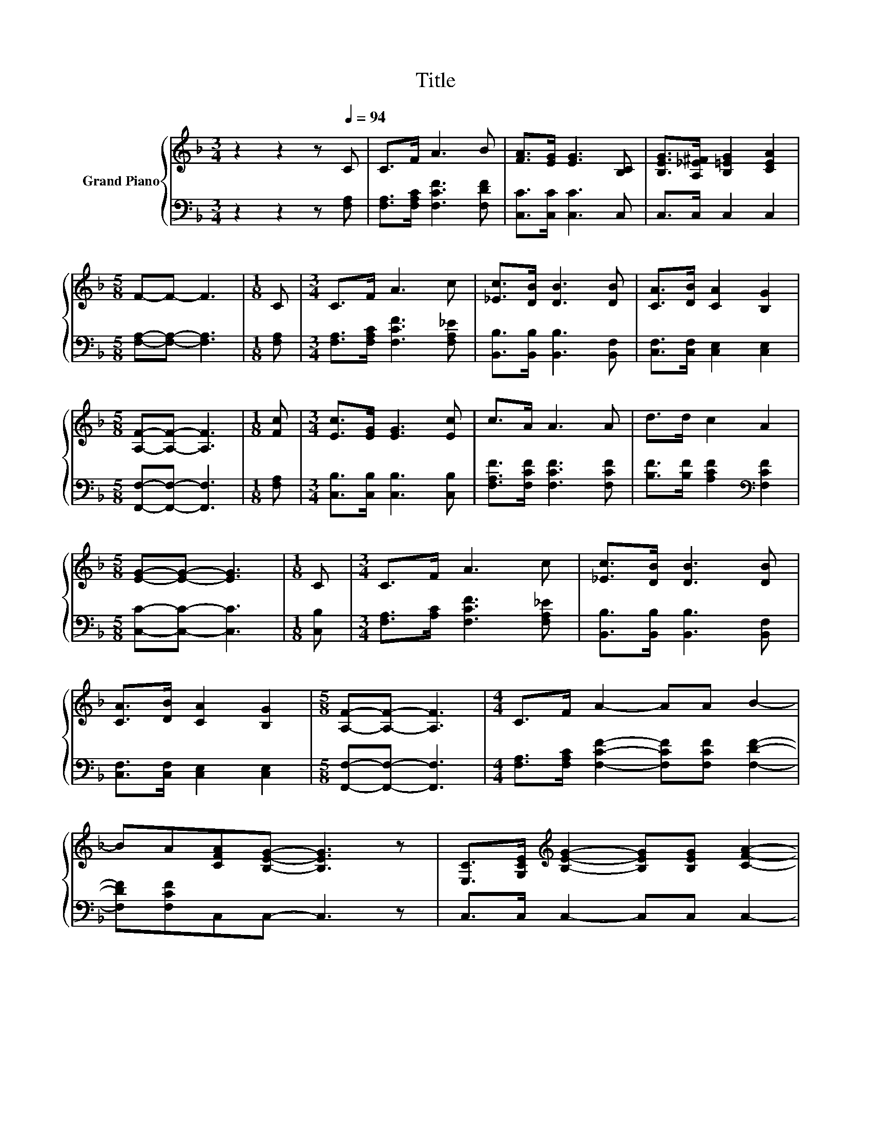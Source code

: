 X:1
T:Title
%%score { ( 1 3 4 ) | ( 2 5 ) }
L:1/8
M:3/4
K:F
V:1 treble nm="Grand Piano"
V:3 treble 
V:4 treble 
V:2 bass 
V:5 bass 
V:1
 z2 z2 z[Q:1/4=94] C | C>F A3 B | [FA]>[EG] [EG]3 [B,C] | [B,EG]>[A,_E^F] [B,=EG]2 [CEA]2 | %4
[M:5/8] F-F- F3 |[M:1/8] C |[M:3/4] C>F A3 c | [_Ec]>[DB] [DB]3 [DB] | [CA]>[DB] [CA]2 [B,G]2 | %9
[M:5/8] [A,F]-[A,F]- [A,F]3 |[M:1/8] [Fc] |[M:3/4] [Ec]>[EG] [EG]3 [Ec] | c>A A3 A | d>d c2 A2 | %14
[M:5/8] [EG]-[EG]- [EG]3 |[M:1/8] C |[M:3/4] C>F A3 c | [_Ec]>[DB] [DB]3 [DB] | %18
 [CA]>[DB] [CA]2 [B,G]2 |[M:5/8] [A,F]-[A,F]- [A,F]3 |[M:4/4] C>F A2- AA B2- | %21
 BA[CFA][B,EG]- [B,EG]3 z | [E,C]>[G,CE][K:treble] [B,EG]2- [B,EG][B,EG] [CFA]2- | %23
[M:3/4] [CFA][B,EG] [B,EG] [A,CF]3- |[M:1/4] [A,CF] z | [A,CF]>[CFA] | %26
[M:4/4] [FAc]3 [FAc] [FBd]3 [FAc] | [_EAc] [DFB]3- [DFB] z [DF]>[^CFG] | %28
[M:19/16] (3:2:12[CFA]-[CFA]3/16 z z3/16 z2 z3/8 C2- C3/8 z2 z3/8 z4 z3/4 |[M:3/4] F6 |] %30
V:2
 z2 z2 z [F,A,] | [F,A,]>[F,A,C] [F,CF]3 [F,DF] | [C,C]>[C,C] [C,C]3 C, | C,>C, C,2 C,2 | %4
[M:5/8] [F,A,]-[F,A,]- [F,A,]3 |[M:1/8] [F,A,] |[M:3/4] [F,A,]>[F,A,C] [F,CF]3 [F,A,_E] | %7
 [B,,B,]>[B,,B,] [B,,B,]3 [B,,F,] | [C,F,]>[C,F,] [C,E,]2 [C,E,]2 | %9
[M:5/8] [F,,F,]-[F,,F,]- [F,,F,]3 |[M:1/8] [F,A,] |[M:3/4] [C,B,]>[C,B,] [C,B,]3 [C,B,] | %12
 [F,A,F]>[F,CF] [F,CF]3 [F,CF] | [B,F]>[B,F] [A,CF]2[K:bass] [F,CF]2 |[M:5/8] [C,C]-[C,C]- [C,C]3 | %15
[M:1/8] [C,B,] |[M:3/4] [F,A,]>[A,C] [F,CF]3 [F,A,_E] | [B,,B,]>[B,,B,] [B,,B,]3 [B,,F,] | %18
 [C,F,]>[C,F,] [C,E,]2 [C,E,]2 |[M:5/8] [F,,F,]-[F,,F,]- [F,,F,]3 | %20
[M:4/4] [F,A,]>[F,A,C] [F,CF]2- [F,CF][F,CF] [F,DF]2- | [F,DF][F,CF]C,C,- C,3 z | %22
 C,>C, C,2- C,C, C,2- |[M:3/4] C,C, F, F,3- |[M:1/4] F, z | F,>F, |[M:4/4] F,3 F, F,3 F, | %27
 B,, B,,3- B,, z B,,>B,, | %28
[M:19/16] z/ C,-<C,.C,3/2 z/ z [C,B,C]/-[C,B,C]/-[C,B,C]-<[C,B,C][F,A,C] |[M:3/4] [F,A,C]6 |] %30
V:3
 x6 | x6 | x6 | x6 |[M:5/8] x5 |[M:1/8] x |[M:3/4] x6 | x6 | x6 |[M:5/8] x5 |[M:1/8] x | %11
[M:3/4] x6 | x6 | x6 |[M:5/8] x5 |[M:1/8] x |[M:3/4] x6 | x6 | x6 |[M:5/8] x5 |[M:4/4] x8 | x8 | %22
 x2[K:treble] x6 |[M:3/4] x6 |[M:1/4] x2 | x2 |[M:4/4] x8 | x8 | %28
[M:19/16] z/ C-<C.[CFA]3/2 z/ z G/-G/-G-<GF |[M:3/4] x6 |] %30
V:4
 x6 | x6 | x6 | x6 |[M:5/8] x5 |[M:1/8] x |[M:3/4] x6 | x6 | x6 |[M:5/8] x5 |[M:1/8] x | %11
[M:3/4] x6 | x6 | x6 |[M:5/8] x5 |[M:1/8] x |[M:3/4] x6 | x6 | x6 |[M:5/8] x5 |[M:4/4] x8 | x8 | %22
 x2[K:treble] x6 |[M:3/4] x6 |[M:1/4] x2 | x2 |[M:4/4] x8 | x8 | %28
[M:19/16] z/ A,/-A,-<A, z/ z/ z/ z/ z/ z/ z/ z/ z/ z/ z/ z |[M:3/4] x6 |] %30
V:5
 x6 | x6 | x6 | x6 |[M:5/8] x5 |[M:1/8] x |[M:3/4] x6 | x6 | x6 |[M:5/8] x5 |[M:1/8] x | %11
[M:3/4] x6 | x6 | x4[K:bass] x2 |[M:5/8] x5 |[M:1/8] x |[M:3/4] x6 | x6 | x6 |[M:5/8] x5 | %20
[M:4/4] x8 | x8 | x8 |[M:3/4] x6 |[M:1/4] x2 | x2 |[M:4/4] x8 | x8 | %28
[M:19/16] (3:2:12C,-C,3/16 z z3/16 z2 z3/8 [C,A,]2- [C,A,]3/8 z2 z3/8 z4 z3/4 |[M:3/4] x6 |] %30

